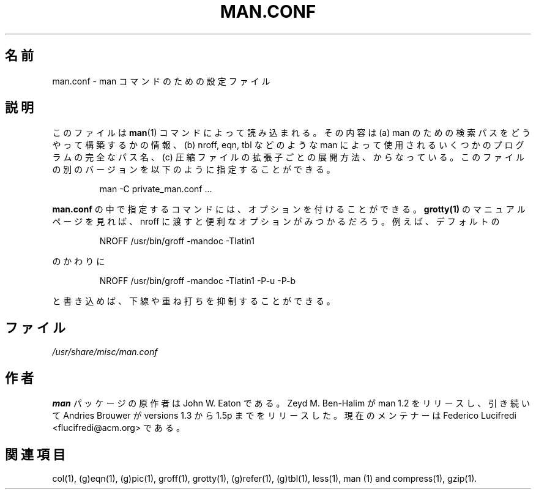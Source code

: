 .\" @(#)man.conf
.\"*******************************************************************
.\"
.\" This file was generated with po4a. Translate the source file.
.\"
.\"*******************************************************************
.\"
.\" Japanese Version Copyright (c) 1997 HANATAKA Shinya
.\"         all rights reserved.
.\" Translated Thu Jan 29 01:49:33 JST 1998
.\"         by HANATAKA Shinya <hanataka@abyss.rim.or.jp>
.\"
.\" Updated Sun Apr 10 17:49:30 JST 2011
.\"         by TACHIBANA Akira <tati@kc5.so-net.ne.jp>
.\"
.TH MAN.CONF 5 "September 19, 2005"  
.SH 名前
man.conf \- man コマンドのための設定ファイル
.SH 説明
.LP
このファイルは \fBman\fP(1)  コマンドによって読み込まれる。 その内容は (a) man のための検索パスをどうやって構築するかの情報、 (b)
nroff, eqn, tbl などのような man によって使用されるいくつかの プログラムの完全なパス名、 (c)
圧縮ファイルの拡張子ごとの展開方法、 からなっている。このファイルの別のバージョンを以下のように 指定することができる。
.LP
.RS
man \-C private_man.conf ...
.RE
.LP
\fBman.conf\fP の中で指定するコマンドには、オプションを付けることができる。 \fBgrotty(1)\fP のマニュアルページを見れば、nroff
に渡すと 便利なオプションがみつかるだろう。 例えば、デフォルトの
.LP
.RS
.nf
NROFF /usr/bin/groff \-mandoc \-Tlatin1
.fi
.RE
.LP
のかわりに
.LP
.RS
.nf
NROFF /usr/bin/groff \-mandoc \-Tlatin1 \-P\-u \-P\-b
.fi
.RE
.LP
と書き込めば、下線や重ね打ちを抑制することができる。
.SH ファイル
\fI/usr/share/misc/man.conf\fP
.SH 作者
\fBman\fP パッケージの原作者は John W. Eaton である。 Zeyd M. Ben\-Halim が man 1.2
をリリースし、引き続いて Andries Brouwer が versions 1.3 から 1.5p までをリリースした。 現在のメンテナーは
Federico Lucifredi <flucifredi@acm.org> である。
.SH 関連項目
col(1), (g)eqn(1), (g)pic(1), groff(1), grotty(1), (g)refer(1), (g)tbl(1),
less(1), man (1) and compress(1), gzip(1).
